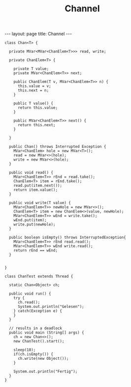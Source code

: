 #+TITLE: Channel
#+STARTUP: content
#+STARTUP: latexpreview
#+STARTUP: inlineimages
#+OPTIONS: toc:nil
#+HTML_MATHJAX: align: left indent: 5em tagside: left
#+BEGIN_HTML
---
layout: page
title: Channel
---
#+END_HTML

#+BEGIN_EXAMPLE
    class Chan<T> {

      private MVar<MVar<ChanElem<T>>> read, write;
      
      private ChanElem<T> {

        private T value;
        private MVar<ChanElem<T>> next;

        public ChanElem(T v, MVar<ChanElem<T>> n) {
          this.value = v;
          this.next = n;
        }

        public T value() {
          return this.value;
        }

        public MVar<ChanElem<T>> next() {
          return this.next;
        }

      }

      public Chan() throws Interrupted Exception {
        MVar<ChanElem> hole = new MVar<T>();
        read = new MVar<>(hole);
        write = new MVar<>(hole);
      }

      public void read() {
        MVar<ChanElem<T>> rEnd = read.take();
        ChanElem<T> item = rEnd.take();
        read.put(item.next());
        return item.value();
      }

      public void write(T value) {
        MVar<ChanElem<T>> newHole = new MVar<>();
        ChanElem<T> item = new ChanElem<>(value, newHole);
        MVar<ChanElem<T>> wEnd = write.take();
        wEnd.put(item);
        write.put(newHole);
      }

      public boolean isEmpty() throws InterruptedException{
        MVar<ChanElem<T>> rEnd read.read();
        MVar<ChanElem<T>> wEnd write.read();
        return rEnd == wEnd;
      }

      
    }
#+END_EXAMPLE

#+BEGIN_EXAMPLE
    class ChanTest extends Thread {

      static Chan<Object> ch;
      
      public void run() {
        try {
          ch.read();
          System.out.println("Gelesen");
        } catch(Exception e) {
        }
      }

      // results in a deadlock
      public void main (String[] args) {
        ch = new Chan<>();
        new ChanTest().start();

        sleep(10);
        if(ch.isEmpty()) {
          ch.write(new Object());
        }

        System.out.println("Fertig");
      }
    }
#+END_EXAMPLE
